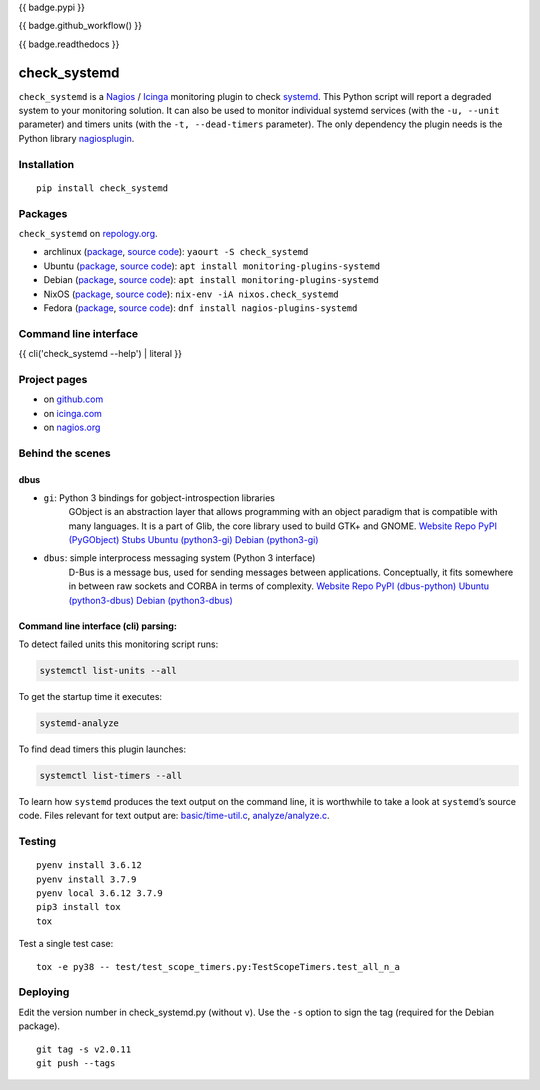 {{ badge.pypi }}

{{ badge.github_workflow() }}

{{ badge.readthedocs }}

check_systemd
=============

``check_systemd`` is a `Nagios <https://www.nagios.org>`__ /
`Icinga <https://icinga.com>`__ monitoring plugin to check
`systemd <https://systemd.io>`__. This Python script will report a
degraded system to your monitoring solution. It can also be used to
monitor individual systemd services (with the ``-u, --unit`` parameter)
and timers units (with the ``-t, --dead-timers`` parameter). The only
dependency the plugin needs is the Python library
`nagiosplugin <https://nagiosplugin.readthedocs.io/en/stable>`__.

Installation
------------

::

   pip install check_systemd

Packages
--------

``check_systemd`` on `repology.org <https://repology.org/project/check-systemd/related>`__.

-  archlinux
   (`package <https://aur.archlinux.org/packages/check_systemd>`__,
   `source
   code <https://aur.archlinux.org/check_systemd.git>`__):
   ``yaourt -S check_systemd``
-  Ubuntu
   (`package <https://packages.ubuntu.com/search?keywords=monitoring-plugins-systemd&searchon=names>`__,
   `source
   code <https://git.launchpad.net/ubuntu/+source/monitoring-plugins-systemd>`__):
   ``apt install monitoring-plugins-systemd``
-  Debian
   (`package <https://packages.debian.org/search?keywords=monitoring-plugins-systemd>`__,
   `source
   code <https://salsa.debian.org/python-team/packages/monitoring-plugins-systemd/-/tree/debian/master/debian>`__):
   ``apt install monitoring-plugins-systemd``
-  NixOS
   (`package <https://search.nixos.org/packages?channel=unstable&query=check_systemd>`__,
   `source
   code <https://github.com/NixOS/nixpkgs/blob/nixos-unstable/pkgs/servers/monitoring/nagios/plugins/check_systemd.nix>`__):
   ``nix-env -iA nixos.check_systemd``
-  Fedora
   (`package <https://packages.fedoraproject.org/pkgs/nagios-plugins-systemd/nagios-plugins-systemd/>`__,
   `source code <https://src.fedoraproject.org/rpms/nagios-plugins-systemd>`__):
   ``dnf install nagios-plugins-systemd``

Command line interface
----------------------

{{ cli('check_systemd --help') | literal }}

Project pages
-------------

-  on `github.com <https://github.com/Josef-Friedrich/check_systemd>`__
-  on
   `icinga.com <https://exchange.icinga.com/joseffriedrich/check_systemd>`__
-  on
   `nagios.org <https://exchange.nagios.org/directory/Plugins/System-Metrics/Processes/check_systemd/details>`__

Behind the scenes
-----------------

dbus
^^^^

- ``gi``: Python 3 bindings for gobject-introspection libraries
   GObject is an abstraction layer that allows programming with an object
   paradigm that is compatible with many languages. It is a part of Glib,
   the core library used to build GTK+ and GNOME.
   `Website <https://gnome.pages.gitlab.gnome.org/pygobject/index.html>`_
   `Repo <https://gitlab.gnome.org/GNOME/pygobject>`_
   `PyPI (PyGObject) <https://pypi.org/project/PyGObject/>`_
   `Stubs <https://pypi.org/project/PyGObject-stubs/>`_
   `Ubuntu (python3-gi) <https://packages.ubuntu.com/search?keywords=python3-gi>`_
   `Debian (python3-gi) <https://packages.debian.org/search?keywords=python3-gi>`_

- ``dbus``: simple interprocess messaging system (Python 3 interface)
   D-Bus is a message bus, used for sending messages between applications.
   Conceptually, it fits somewhere in between raw sockets and CORBA in
   terms of complexity.
   `Website <https://www.freedesktop.org/wiki/Software/dbus/>`_
   `Repo <https://gitlab.freedesktop.org/dbus/dbus-python>`_
   `PyPI (dbus-python) <https://pypi.org/project/dbus-python/>`_
   `Ubuntu (python3-dbus) <https://packages.ubuntu.com/search?keywords=python3-dbus>`_
   `Debian (python3-dbus) <https://packages.debian.org/search?keywords=python3-dbus>`_

Command line interface (cli) parsing:
^^^^^^^^^^^^^^^^^^^^^^^^^^^^^^^^^^^^^

To detect failed units this monitoring script runs:

.. code:: sh

   systemctl list-units --all

To get the startup time it executes:

.. code:: sh

   systemd-analyze

To find dead timers this plugin launches:

.. code:: sh

   systemctl list-timers --all

To learn how ``systemd`` produces the text output on the command line,
it is worthwhile to take a look at ``systemd``\ ’s source code. Files
relevant for text output are:
`basic/time-util.c <https://github.com/systemd/systemd/blob/main/src/basic/time-util.c>`__,
`analyze/analyze.c <https://github.com/systemd/systemd/blob/main/src/analyze/analyze.c>`__.

Testing
-------

::

   pyenv install 3.6.12
   pyenv install 3.7.9
   pyenv local 3.6.12 3.7.9
   pip3 install tox
   tox

Test a single test case:

::

   tox -e py38 -- test/test_scope_timers.py:TestScopeTimers.test_all_n_a

Deploying
---------

Edit the version number in check_systemd.py (without ``v``). Use the
``-s`` option to sign the tag (required for the Debian package).

::

   git tag -s v2.0.11
   git push --tags
